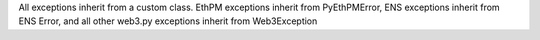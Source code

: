 All exceptions inherit from a custom class. EthPM exceptions inherit from PyEthPMError, ENS exceptions inherit from ENS Error, and all other web3.py exceptions inherit from Web3Exception

